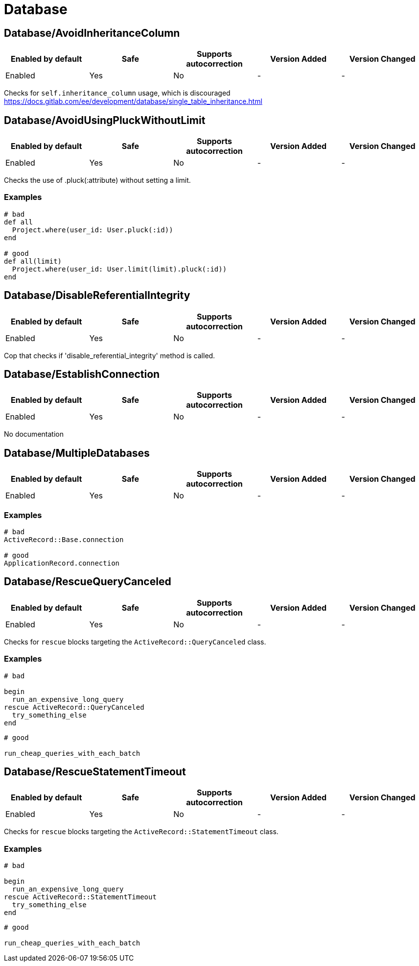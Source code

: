 ////
  Do NOT edit this file by hand directly, as it is automatically generated.

  Please make any necessary changes to the cop documentation within the source files themselves.
////

= Database

[#databaseavoidinheritancecolumn]
== Database/AvoidInheritanceColumn

|===
| Enabled by default | Safe | Supports autocorrection | Version Added | Version Changed

| Enabled
| Yes
| No
| -
| -
|===

Checks for `self.inheritance_column` usage, which is discouraged https://docs.gitlab.com/ee/development/database/single_table_inheritance.html

[#databaseavoidusingpluckwithoutlimit]
== Database/AvoidUsingPluckWithoutLimit

|===
| Enabled by default | Safe | Supports autocorrection | Version Added | Version Changed

| Enabled
| Yes
| No
| -
| -
|===

Checks the use of .pluck(:attribute) without setting a limit.

[#examples-databaseavoidusingpluckwithoutlimit]
=== Examples

[source,ruby]
----
# bad
def all
  Project.where(user_id: User.pluck(:id))
end

# good
def all(limit)
  Project.where(user_id: User.limit(limit).pluck(:id))
end
----

[#databasedisablereferentialintegrity]
== Database/DisableReferentialIntegrity

|===
| Enabled by default | Safe | Supports autocorrection | Version Added | Version Changed

| Enabled
| Yes
| No
| -
| -
|===

Cop that checks if 'disable_referential_integrity' method is called.

[#databaseestablishconnection]
== Database/EstablishConnection

|===
| Enabled by default | Safe | Supports autocorrection | Version Added | Version Changed

| Enabled
| Yes
| No
| -
| -
|===

No documentation

[#databasemultipledatabases]
== Database/MultipleDatabases

|===
| Enabled by default | Safe | Supports autocorrection | Version Added | Version Changed

| Enabled
| Yes
| No
| -
| -
|===



[#examples-databasemultipledatabases]
=== Examples

[source,ruby]
----
# bad
ActiveRecord::Base.connection

# good
ApplicationRecord.connection
----

[#databaserescuequerycanceled]
== Database/RescueQueryCanceled

|===
| Enabled by default | Safe | Supports autocorrection | Version Added | Version Changed

| Enabled
| Yes
| No
| -
| -
|===

Checks for `rescue` blocks targeting the `ActiveRecord::QueryCanceled` class.

[#examples-databaserescuequerycanceled]
=== Examples

[source,ruby]
----
# bad

begin
  run_an_expensive_long_query
rescue ActiveRecord::QueryCanceled
  try_something_else
end
----

[source,ruby]
----
# good

run_cheap_queries_with_each_batch
----

[#databaserescuestatementtimeout]
== Database/RescueStatementTimeout

|===
| Enabled by default | Safe | Supports autocorrection | Version Added | Version Changed

| Enabled
| Yes
| No
| -
| -
|===

Checks for `rescue` blocks targeting the `ActiveRecord::StatementTimeout` class.

[#examples-databaserescuestatementtimeout]
=== Examples

[source,ruby]
----
# bad

begin
  run_an_expensive_long_query
rescue ActiveRecord::StatementTimeout
  try_something_else
end
----

[source,ruby]
----
# good

run_cheap_queries_with_each_batch
----

